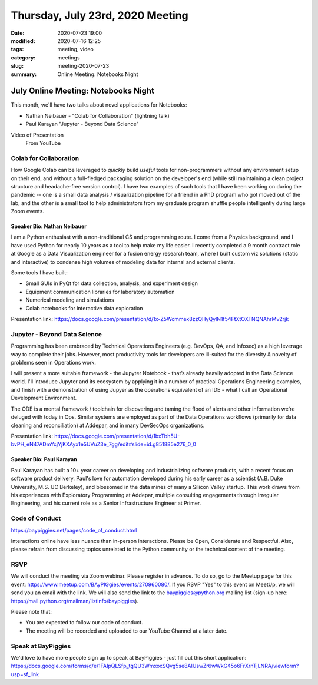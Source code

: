 Thursday, July 23rd, 2020 Meeting
#################################

:date: 2020-07-23 19:00
:modified: 2020-07-16 12:25
:tags: meeting, video
:category: meetings
:slug: meeting-2020-07-23
:summary: Online Meeting: Notebooks Night

July Online Meeting: Notebooks Night
====================================
This month, we'll have two talks about novel applications for Notebooks:

* Nathan Neibauer - "Colab for Collaboration" (lightning talk)
* Paul Karayan "Jupyter - Beyond Data Science"

Video of Presentation
  From YouTube

.. raw:: html

  <iframe width="560" height="315" src="https://www.youtube-nocookie.com/embed/8WnCWdbpIPU" frameborder="0" allow="accelerometer; autoplay; clipboard-write; encrypted-media; gyroscope; picture-in-picture" allowfullscreen></iframe>

Colab for Collaboration
-----------------------
How Google Colab can be leveraged to *quickly* build *useful* tools for non-programmers without any environment setup on their end, and without a full-fledged packaging solution on the developer's end (while still maintaining a clean project structure and headache-free version control). I have two examples of such tools that I have been working on during the pandemic -- one is a small data analysis / visualization pipeline for a friend in a PhD program who got moved out of the lab, and the other is a small tool to help administrators from my graduate program shuffle people intelligently during large Zoom events. 

Speaker Bio: Nathan Neibauer
~~~~~~~~~~~~~~~~~~~~~~~~~~~~
I am a Python enthusiast with a non-traditional CS and programming route. I come from a Physics background, and I have used Python for nearly 10 years as a tool to help make my life easier. I recently completed a 9 month contract role at Google as a Data Visualization engineer for a fusion energy research team, where I built custom viz solutions (static and interactive) to condense high volumes of modeling data for internal and external clients.

Some tools I have built:

* Small GUIs in PyQt for data collection, analysis, and experiment design
* Equipment communication libraries for laboratory automation
* Numerical modeling and simulations
* Colab notebooks for interactive data exploration

Presentation link: https://docs.google.com/presentation/d/1x-Z5Wcmmex8zzQHyQylN1f54FtXtOXTNQNAhrMv2rjk

Jupyter - Beyond Data Science
-----------------------------
Programming has been embraced by Technical Operations Engineers (e.g.  DevOps, QA, and Infosec) as a high leverage way to complete their jobs. However, most productivity tools for developers are ill-suited for the diversity & novelty of problems seen in Operations work. 

I will present a more suitable framework - the Jupyter Notebook - that’s already heavily adopted in the Data Science world. I'll introduce Jupyter and its ecosystem by applying it in a number of practical Operations Engineering examples, and finish with a demonstration of using Jupyer as the operations equivalent of an IDE - what I call an Operational Development Environment.

The ODE is a mental framework / toolchain for discovering and taming the flood of alerts and other information we're deluged with today in Ops. Similar systems are employed as part of the Data Operations workflows (primarily for data cleaning and reconciliation) at Addepar, and in many DevSecOps organizations.

Presentation link: https://docs.google.com/presentation/d/1bxTbh5U-bvPH_eN47ADmYcjYjKXAyx1e5UVuZ3e_7gg/edit#slide=id.g851885e276_0_0

Speaker Bio:  Paul Karayan
~~~~~~~~~~~~~~~~~~~~~~~~~~
Paul Karayan has built a 10+ year career on developing and industrializing software products, with a recent focus on software product delivery. Paul's love for automation developed during his early career as a scientist (A.B. Duke University, M.S. UC Berkeley), and blossomed in the data mines of many a Silicon Valley startup. This work draws from his experiences with Exploratory Programming at Addepar, multiple consulting engagements through Irregular Engineering, and his current role as a Senior Infrastructure Engineer at Primer.

Code of Conduct
---------------
https://baypiggies.net/pages/code_of_conduct.html

Interactions online have less nuance than in-person interactions. Please be Open, Considerate and Respectful. 
Also, please refrain from discussing topics unrelated to the Python community or the technical content of the meeting.

RSVP
----
We will conduct the meeting via Zoom webinar. Please register in advance. To do so, go to the Meetup page for this event: https://www.meetup.com/BAyPIGgies/events/270960080/. If you RSVP "Yes" to this event on MeetUp, we will send you an email with the link. We will also send the link to the baypiggies@python.org mailing list (sign-up here: https://mail.python.org/mailman/listinfo/baypiggies).

Please note that:

* You are expected to follow our code of conduct.

* The meeting will be recorded and uploaded to our YouTube Channel at a later date.

Speak at BayPiggies
-------------------
We'd love to have more people sign up to speak at BayPiggies - just fill out this short application: https://docs.google.com/forms/d/e/1FAIpQLSfp_tgQU3WmxoxSQvg5se8AIUswZr6wWkG45o6FrXrnTjLNRA/viewform?usp=sf_link


